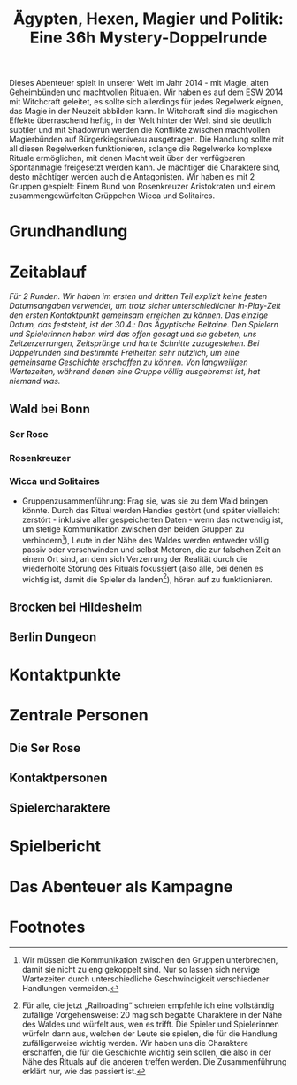 #+title: Ägypten, Hexen, Magier und Politik: Eine 36h Mystery-Doppelrunde
#+options: toc:nil num:nil 

#+BEGIN_ABSTRACT
Dieses Abenteuer spielt in unserer Welt im Jahr 2014 - mit Magie, alten Geheimbünden und machtvollen Ritualen. Wir haben es auf dem ESW 2014 mit Witchcraft geleitet, es sollte sich allerdings für jedes Regelwerk eignen, das Magie in der Neuzeit abbilden kann. In Witchcraft sind die magischen Effekte überraschend heftig, in der Welt hinter der Welt sind sie deutlich subtiler und mit Shadowrun werden die Konflikte zwischen machtvollen Magierbünden auf Bürgerkiegsniveau ausgetragen. Die Handlung sollte mit all diesen Regelwerken funktionieren, solange die Regelwerke komplexe Rituale ermöglichen, mit denen Macht weit über der verfügbaren Spontanmagie freigesetzt werden kann. Je mächtiger die Charaktere sind, desto mächtiger werden auch die Antagonisten. Wir haben es mit 2 Gruppen gespielt: Einem Bund von Rosenkreuzer Aristokraten und einem zusammengewürfelten Grüppchen Wicca und Solitaires.
#+END_ABSTRACT

#+toc: headlines 2

* Grundhandlung
* Zeitablauf
/Für 2 Runden. Wir haben im ersten und dritten Teil explizit keine festen Datumsangaben verwendet, um trotz sicher unterschiedlicher In-Play-Zeit den ersten Kontaktpunkt gemeinsam erreichen zu können. Das einzige Datum, das feststeht, ist der 30.4.: Das Ägyptische Beltaine. Den Spielern und Spielerinnen haben wird das offen gesagt und sie gebeten, uns Zeitzerzerrungen, Zeitsprünge und harte Schnitte zuzugestehen. Bei Doppelrunden sind bestimmte Freiheiten sehr nützlich, um eine gemeinsame Geschichte erschaffen zu können. Von langweiligen Wartezeiten, während denen eine Gruppe völlig ausgebremst ist, hat niemand was./

** Wald bei Bonn
*** Ser Rose
*** Rosenkreuzer
*** Wicca und Solitaires
- Gruppenzusammenführung: Frag sie, was sie zu dem Wald bringen könnte. Durch das Ritual werden Handies gestört (und später vielleicht zerstört - inklusive aller gespeicherten Daten - wenn das notwendig ist, um stetige Kommunikation zwischen den beiden Gruppen zu verhindern[fn:2]), Leute in der Nähe des Waldes werden entweder völlig passiv oder verschwinden und selbst Motoren, die zur falschen Zeit an einem Ort sind, an dem sich Verzerrung der Realität durch die wiederholte Störung des Rituals fokussiert (also alle, bei denen es wichtig ist, damit die Spieler da landen[fn:1]), hören auf zu funktionieren.
** Brocken bei Hildesheim
** Berlin Dungeon

* Kontaktpunkte
* Zentrale Personen
** Die Ser Rose
** Kontaktpersonen
** Spielercharaktere
* Spielbericht
* Das Abenteuer als Kampagne

* Footnotes

[fn:1] Für alle, die jetzt „Railroading“ schreien empfehle ich eine vollständig zufällige Vorgehensweise: 20 magisch begabte Charaktere in der Nähe des Waldes und würfelt aus, wen es trifft. Die Spieler und Spielerinnen würfeln dann aus, welchen der Leute sie spielen, die für die Handlung zufälligerweise wichtig werden. Wir haben uns die Charaktere erschaffen, die für die Geschichte wichtig sein sollen, die also in der Nähe des Rituals auf die anderen treffen werden. Die Zusammenführung erklärt nur, wie das passiert ist.

[fn:2] Wir müssen die Kommunikation zwischen den Gruppen unterbrechen, damit sie nicht zu eng gekoppelt sind. Nur so lassen sich nervige Wartezeiten durch unterschiedliche Geschwindigkeit verschiedener Handlungen vermeiden.
